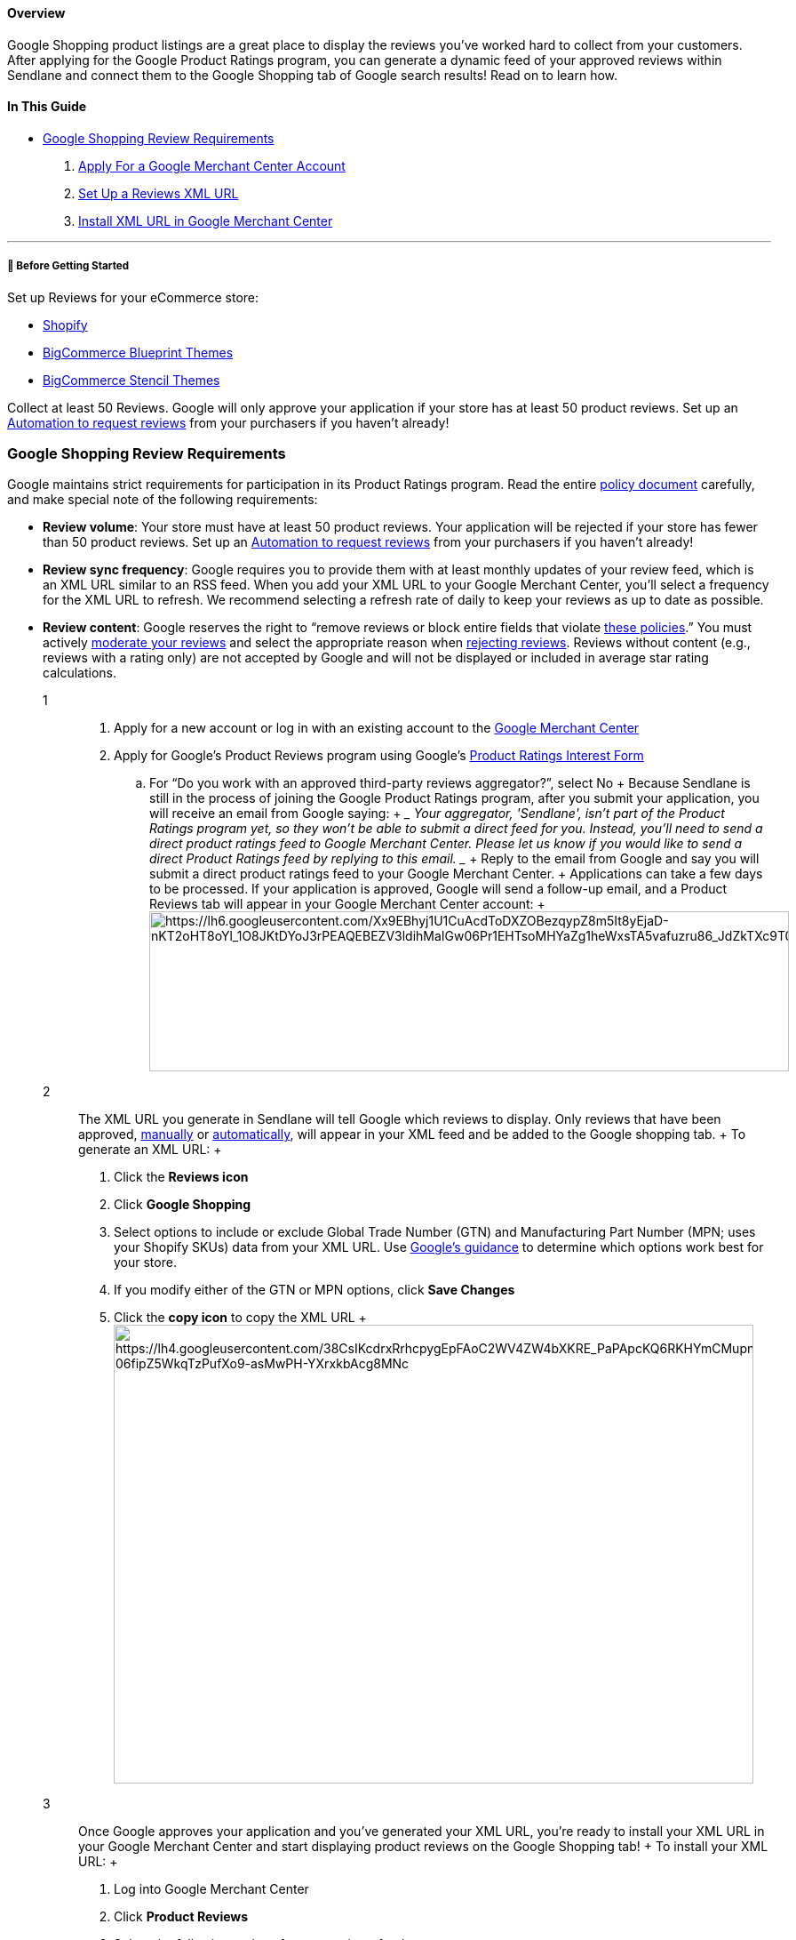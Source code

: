 ==== Overview

Google Shopping product listings are a great place to display the
reviews you’ve worked hard to collect from your customers. After
applying for the Google Product Ratings program, you can generate a
dynamic feed of your approved reviews within Sendlane and connect them
to the Google Shopping tab of Google search results! Read on to learn
how.

==== In This Guide

* link:#requirements[Google Shopping Review Requirements]

. link:#apply[Apply For a Google Merchant Center Account]
. link:#xml-url[Set Up a Reviews XML URL]
. link:#install[Install XML URL in Google Merchant Center]

'''''

[[bgs]]
===== 🚦 Before Getting Started

Set up Reviews for your eCommerce store:

* https://help.sendlane.com/article/522-how-to-install-reviews-shopify[Shopify]
* https://help.sendlane.com/article/560-how-to-install-reviews-bigcommerce[BigCommerce
Blueprint Themes]
* https://help.sendlane.com/article/567-how-to-install-reviews-for-bigcommerce-stencil-themes[BigCommerce
Stencil Themes]

Collect at least 50 Reviews. Google will only approve your application
if your store has at least 50 product reviews. Set up an
https://help.sendlane.com/article/553-review-request-automation[Automation
to request reviews] from your purchasers if you haven’t already!

[[requirements]]
=== Google Shopping Review Requirements

Google maintains strict requirements for participation in its Product
Ratings program. Read the entire
https://support.google.com/merchants/answer/6098512?hl=en&ref_topic=7307120[policy
document] carefully, and make special note of the following
requirements:

* *Review volume*: Your store must have at least 50 product reviews.
Your application will be rejected if your store has fewer than 50
product reviews. Set up an
https://help.sendlane.com/article/553-review-request-automation[Automation
to request reviews] from your purchasers if you haven’t already!
* *Review sync frequency*: Google requires you to provide them with at
least monthly updates of your review feed, which is an XML URL similar
to an RSS feed. When you add your XML URL to your Google Merchant
Center, you’ll select a frequency for the XML URL to refresh. We
recommend selecting a refresh rate of daily to keep your reviews as up
to date as possible.
* [#content-rules]#*Review content*: Google reserves the right to
“remove reviews or block entire fields that violate
https://support.google.com/merchants/answer/6098512?hl=en&ref_topic=7307120[these
policies].” You must actively
https://help.sendlane.com/article/527-how-to-moderate-reviews[moderate
your reviews] and select the appropriate reason when
https://help.sendlane.com/article/527-how-to-moderate-reviews#publish-or-reject[rejecting
reviews]. Reviews without content (e.g., reviews with a rating only) are
not accepted by Google and will not be displayed or included in average
star rating calculations.#

1::
  . Apply for a new account or log in with an existing account to the
  https://www.google.com/retail/solutions/merchant-center/[Google
  Merchant Center]
  . Apply for Google’s Product Reviews program using Google’s
  https://support.google.com/merchants/troubleshooter/10994881?hl=en[Product
  Ratings Interest Form]
  .. For “Do you work with an approved third-party reviews aggregator?”,
  select No
  +
  Because Sendlane is still in the process of joining the Google Product
  Ratings program, after you submit your application, you will receive
  an email from Google saying:
  +
  ____
  Your aggregator, 'Sendlane', isn’t part of the Product Ratings program
  yet, so they won’t be able to submit a direct feed for you. Instead,
  you’ll need to send a direct product ratings feed to Google Merchant
  Center. Please let us know if you would like to send a direct Product
  Ratings feed by replying to this email.
  ____
  +
  Reply to the email from Google and say you will submit a direct
  product ratings feed to your Google Merchant Center.
  +
  Applications can take a few days to be processed. If your application
  is approved, Google will send a follow-up email, and a Product Reviews
  tab will appear in your Google Merchant Center account:
  +
  image:https://lh6.googleusercontent.com/Xx9EBhyj1U1CuAcdToDXZOBezqypZ8m5It8yEjaD-nKT2oHT8oYl_1O8JKtDYoJ3rPEAQEBEZV3ldihMaIGw06Pr1EHTsoMHYaZg1heWxsTA5vafuzru86_JdZkTXc9T051I_QZec1r71q5J2riqjzQ[https://lh6.googleusercontent.com/Xx9EBhyj1U1CuAcdToDXZOBezqypZ8m5It8yEjaD-nKT2oHT8oYl_1O8JKtDYoJ3rPEAQEBEZV3ldihMaIGw06Pr1EHTsoMHYaZg1heWxsTA5vafuzru86_JdZkTXc9T051I_QZec1r71q5J2riqjzQ,width=720,height=180]
2::
  The XML URL you generate in Sendlane will tell Google which reviews to
  display. Only reviews that have been approved,
  https://help.sendlane.com/article/527-how-to-moderate-reviews#publish-or-reject[manually]
  or
  https://help.sendlane.com/article/527-how-to-moderate-reviews#moderation[automatically],
  will appear in your XML feed and be added to the Google shopping tab.
  +
  To generate an XML URL:
  +
  . Click the *Reviews icon*
  . Click *Google Shopping*
  . Select options to include or exclude Global Trade Number (GTN) and
  Manufacturing Part Number (MPN; uses your Shopify SKUs) data from your
  XML URL. Use
  https://support.google.com/merchants/answer/160161#Guidance[Google’s
  guidance] to determine which options work best for your store.
  . If you modify either of the GTN or MPN options, click *Save Changes*
  . Click the *copy icon* to copy the XML URL
  +
  image:https://lh4.googleusercontent.com/38CsIKcdrxRrhcpygEpFAoC2WV4ZW4bXKRE_PaPApcKQ6RKHYmCMupn5r75AYnK8WntgThWeJtI2anvo910DbfMd19M8bL753DVNb431z0KR8yb-06fipZ5WkqTzPufXo9-asMwPH-YXrxkbAcg8MNc[https://lh4.googleusercontent.com/38CsIKcdrxRrhcpygEpFAoC2WV4ZW4bXKRE_PaPApcKQ6RKHYmCMupn5r75AYnK8WntgThWeJtI2anvo910DbfMd19M8bL753DVNb431z0KR8yb-06fipZ5WkqTzPufXo9-asMwPH-YXrxkbAcg8MNc,width=720,height=516]
3::
  Once Google approves your application and you’ve generated your XML
  URL, you’re ready to install your XML URL in your Google Merchant
  Center and start displaying product reviews on the Google Shopping
  tab!
  +
  To install your XML URL:
  +
  . Log into Google Merchant Center
  . Click *Product Reviews*
  . Select the following options for your reviews feed:
  .. Feed type: Product Reviews
  .. Primary feed name: Sendlane Reviews (ensure that the file name you
  submit to Merchant Center if submitting via SFTP, FTP, or Google Cloud
  Storage is also Sendlane Reviews)
  .. Choose how to set up your feed and connect your data to Merchant
  Center: Scheduled fetch
  . Click *Continue*
  . Copy the XML URL from the Google Shopping tab of the Reviews page
  . Set *Fetch frequency* to Daily
  . Leave other options set as the default selections
  . Paste your XML URL in the *File URL* field
  . Click *Create feed*
  +
  Clicking Create feed submits your feed information to Google for final
  approval, which can take a few days. If your feed is approved, you’ll
  receive an email from Google, and your feed’s status should be live.
  You can search for your products on the Google Shopping tab to see
  your reviews!
  +
  If you receive a confirmation email, but your feed is not live, or if
  your feed is not approved and you want further information,
  https://support.google.com/merchants/gethelp[contact Google].

=== Troubleshooting

[[shopify-google-shopping]]
====== How do I set up Google Shopping reviews if I use Shopify’s Google Shopping app?

Please contact Sendlane’s 24/7 product support team or your assigned
Customer Success Manager for assistance with Shopify’s Google Shopping
app.
